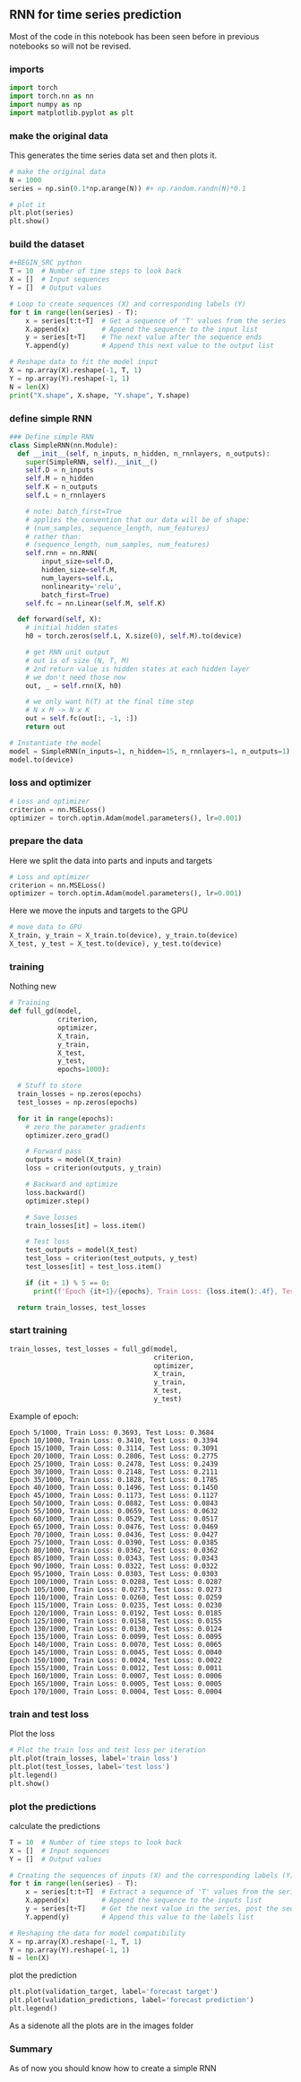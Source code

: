 ** RNN for time series prediction
   Most of the code in this notebook has been seen before in previous notebooks so will not be revised.
  
*** imports
    #+BEGIN_SRC python
    import torch
    import torch.nn as nn
    import numpy as np
    import matplotlib.pyplot as plt
    #+END_SRC

*** make the original data
    This generates the time series data set and then plots it.
    #+BEGIN_SRC python
    # make the original data
    N = 1000
    series = np.sin(0.1*np.arange(N)) #+ np.random.randn(N)*0.1
    
    # plot it
    plt.plot(series)
    plt.show() 
    #+END_SRC

*** build the dataset
    #+BEGIN_SRC python
    #+BEGIN_SRC python
    T = 10  # Number of time steps to look back
    X = []  # Input sequences
    Y = []  # Output values

    # Loop to create sequences (X) and corresponding labels (Y)
    for t in range(len(series) - T):
        x = series[t:t+T]  # Get a sequence of 'T' values from the series
        X.append(x)        # Append the sequence to the input list
        y = series[t+T]    # The next value after the sequence ends
        Y.append(y)        # Append this next value to the output list

    # Reshape data to fit the model input
    X = np.array(X).reshape(-1, T, 1)
    Y = np.array(Y).reshape(-1, 1)
    N = len(X)
    print("X.shape", X.shape, "Y.shape", Y.shape)
    #+END_SRC

*** define simple RNN
    
    #+BEGIN_SRC python
    ### Define simple RNN
    class SimpleRNN(nn.Module):
      def __init__(self, n_inputs, n_hidden, n_rnnlayers, n_outputs):
        super(SimpleRNN, self).__init__()
        self.D = n_inputs
        self.M = n_hidden
        self.K = n_outputs
        self.L = n_rnnlayers

        # note: batch_first=True
        # applies the convention that our data will be of shape:
        # (num_samples, sequence_length, num_features)
        # rather than:
        # (sequence_length, num_samples, num_features)
        self.rnn = nn.RNN(
            input_size=self.D,
            hidden_size=self.M,
            num_layers=self.L,
            nonlinearity='relu',
            batch_first=True)
        self.fc = nn.Linear(self.M, self.K)
  
      def forward(self, X):
        # initial hidden states
        h0 = torch.zeros(self.L, X.size(0), self.M).to(device)

        # get RNN unit output
        # out is of size (N, T, M)
        # 2nd return value is hidden states at each hidden layer
        # we don't need those now
        out, _ = self.rnn(X, h0)

        # we only want h(T) at the final time step
        # N x M -> N x K
        out = self.fc(out[:, -1, :])
        return out
    #+END_SRC
    
    #+BEGIN_SRC python
    # Instantiate the model
    model = SimpleRNN(n_inputs=1, n_hidden=15, n_rnnlayers=1, n_outputs=1)
    model.to(device)
    #+END_SRC 



*** loss and optimizer
   #+BEGIN_SRC python
   # Loss and optimizer
   criterion = nn.MSELoss()
   optimizer = torch.optim.Adam(model.parameters(), lr=0.001)
   #+END_SRC

*** prepare the data
   Here we split the data into parts and inputs and targets
   #+BEGIN_SRC python
   # Loss and optimizer
   criterion = nn.MSELoss()
   optimizer = torch.optim.Adam(model.parameters(), lr=0.001)
   #+END_SRC
   
   Here we move the inputs and targets to the GPU
   #+BEGIN_SRC python
   # move data to GPU
   X_train, y_train = X_train.to(device), y_train.to(device)
   X_test, y_test = X_test.to(device), y_test.to(device)
   #+END_SRC

*** training
   Nothing new 
   #+BEGIN_SRC python
   # Training
   def full_gd(model,
               criterion,
               optimizer,
               X_train,
               y_train,
               X_test,
               y_test,
               epochs=1000):

     # Stuff to store
     train_losses = np.zeros(epochs)
     test_losses = np.zeros(epochs)

     for it in range(epochs):
       # zero the parameter gradients
       optimizer.zero_grad()

       # Forward pass
       outputs = model(X_train)
       loss = criterion(outputs, y_train)
      
       # Backward and optimize
       loss.backward()
       optimizer.step()

       # Save losses
       train_losses[it] = loss.item()

       # Test loss
       test_outputs = model(X_test)
       test_loss = criterion(test_outputs, y_test)
       test_losses[it] = test_loss.item()
      
       if (it + 1) % 5 == 0:
         print(f'Epoch {it+1}/{epochs}, Train Loss: {loss.item():.4f}, Test Loss: {test_loss.item():.4f}')
  
     return train_losses, test_losses
   #+END_SRC


*** start training
   #+BEGIN_SRC python
   train_losses, test_losses = full_gd(model,
                                       criterion,
                                       optimizer,
                                       X_train,
                                       y_train,
                                       X_test,
                                       y_test)
   #+END_SRC


   Example of epoch:
   #+BEGIN_SRC
   Epoch 5/1000, Train Loss: 0.3693, Test Loss: 0.3684
   Epoch 10/1000, Train Loss: 0.3410, Test Loss: 0.3394
   Epoch 15/1000, Train Loss: 0.3114, Test Loss: 0.3091
   Epoch 20/1000, Train Loss: 0.2806, Test Loss: 0.2775
   Epoch 25/1000, Train Loss: 0.2478, Test Loss: 0.2439
   Epoch 30/1000, Train Loss: 0.2148, Test Loss: 0.2111
   Epoch 35/1000, Train Loss: 0.1828, Test Loss: 0.1785
   Epoch 40/1000, Train Loss: 0.1496, Test Loss: 0.1450
   Epoch 45/1000, Train Loss: 0.1173, Test Loss: 0.1127
   Epoch 50/1000, Train Loss: 0.0882, Test Loss: 0.0843
   Epoch 55/1000, Train Loss: 0.0659, Test Loss: 0.0632
   Epoch 60/1000, Train Loss: 0.0529, Test Loss: 0.0517
   Epoch 65/1000, Train Loss: 0.0476, Test Loss: 0.0469
   Epoch 70/1000, Train Loss: 0.0436, Test Loss: 0.0427
   Epoch 75/1000, Train Loss: 0.0390, Test Loss: 0.0385
   Epoch 80/1000, Train Loss: 0.0362, Test Loss: 0.0362
   Epoch 85/1000, Train Loss: 0.0343, Test Loss: 0.0343
   Epoch 90/1000, Train Loss: 0.0322, Test Loss: 0.0322
   Epoch 95/1000, Train Loss: 0.0303, Test Loss: 0.0303
   Epoch 100/1000, Train Loss: 0.0288, Test Loss: 0.0287
   Epoch 105/1000, Train Loss: 0.0273, Test Loss: 0.0273
   Epoch 110/1000, Train Loss: 0.0260, Test Loss: 0.0259
   Epoch 115/1000, Train Loss: 0.0235, Test Loss: 0.0230
   Epoch 120/1000, Train Loss: 0.0192, Test Loss: 0.0185
   Epoch 125/1000, Train Loss: 0.0158, Test Loss: 0.0155
   Epoch 130/1000, Train Loss: 0.0130, Test Loss: 0.0124
   Epoch 135/1000, Train Loss: 0.0099, Test Loss: 0.0095
   Epoch 140/1000, Train Loss: 0.0070, Test Loss: 0.0065
   Epoch 145/1000, Train Loss: 0.0045, Test Loss: 0.0040
   Epoch 150/1000, Train Loss: 0.0024, Test Loss: 0.0022
   Epoch 155/1000, Train Loss: 0.0012, Test Loss: 0.0011
   Epoch 160/1000, Train Loss: 0.0007, Test Loss: 0.0006
   Epoch 165/1000, Train Loss: 0.0005, Test Loss: 0.0005
   Epoch 170/1000, Train Loss: 0.0004, Test Loss: 0.0004
   #+END_SRC

*** train and test loss
   Plot the loss
   #+BEGIN_SRC python
   # Plot the train loss and test loss per iteration
   plt.plot(train_losses, label='train loss')
   plt.plot(test_losses, label='test loss')
   plt.legend()
   plt.show()
   #+END_SRC

*** plot the predictions
   calculate the predictions
   #+BEGIN_SRC python
   T = 10  # Number of time steps to look back
   X = []  # Input sequences
   Y = []  # Output values

   # Creating the sequences of inputs (X) and the corresponding labels (Y)
   for t in range(len(series) - T):
       x = series[t:t+T]  # Extract a sequence of 'T' values from the series
       X.append(x)        # Append the sequence to the inputs list
       y = series[t+T]    # Get the next value in the series, post the sequence
       Y.append(y)        # Append this value to the labels list

   # Reshaping the data for model compatibility
   X = np.array(X).reshape(-1, T, 1)
   Y = np.array(Y).reshape(-1, 1)
   N = len(X)

   #+END_SRC

   plot the prediction
   #+BEGIN_SRC python
   plt.plot(validation_target, label='forecast target')
   plt.plot(validation_predictions, label='forecast prediction')
   plt.legend()
   #+END_SRC
   
   As a sidenote all the plots are in the images folder
   
*** Summary
   As of now you should know how to create a simple RNN


 
 
